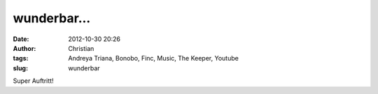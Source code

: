 wunderbar...
############
:date: 2012-10-30 20:26
:author: Christian
:tags: Andreya Triana, Bonobo, Finc, Music, The Keeper, Youtube
:slug: wunderbar

Super Auftritt!

